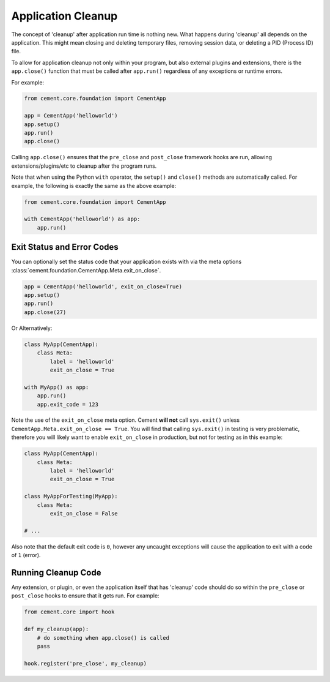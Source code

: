 Application Cleanup
===================

The concept of 'cleanup' after application run time is nothing new.  What
happens during 'cleanup' all depends on the application.  This might mean
closing and deleting temporary files, removing session data, or deleting a PID
(Process ID) file.

To allow for application cleanup not only within your program, but also
external plugins and extensions, there is the ``app.close()`` function that
must be called after ``app.run()`` regardless of any exceptions or runtime
errors.

For example:

.. code-block:: python

    from cement.core.foundation import CementApp

    app = CementApp('helloworld')
    app.setup()
    app.run()
    app.close()


Calling ``app.close()`` ensures that the ``pre_close`` and ``post_close``
framework hooks are run, allowing extensions/plugins/etc to cleanup after the
program runs.

Note that when using the Python ``with`` operator, the ``setup()`` and
``close()`` methods are automatically called.  For example, the following is
exactly the same as the above example:

.. code-block:: python

    from cement.core.foundation import CementApp

    with CementApp('helloworld') as app:
        app.run()


Exit Status and Error Codes
---------------------------

You can optionally set the status code that your application exists with via
the meta options :class:`cement.foundation.CementApp.Meta.exit_on_close`.

.. code-block:: python

    app = CementApp('helloworld', exit_on_close=True)
    app.setup()
    app.run()
    app.close(27)


Or Alternatively:

.. code-block:: python

    class MyApp(CementApp):
        class Meta:
            label = 'helloworld'
            exit_on_close = True

    with MyApp() as app:
        app.run()
        app.exit_code = 123


Note the use of the ``exit_on_close`` meta option.  Cement **will not** call 
``sys.exit()`` unless ``CementApp.Meta.exit_on_close == True``.  You will find
that calling ``sys.exit()`` in testing is very problematic, therefore you will 
likely want to enable ``exit_on_close`` in production, but not for testing as 
in this example:

.. code-block:: python

    class MyApp(CementApp):
        class Meta:
            label = 'helloworld'
            exit_on_close = True

    class MyAppForTesting(MyApp):
        class Meta:
            exit_on_close = False

    # ...


Also note that the default exit code is ``0``, however any uncaught 
exceptions will cause the application to exit with a code of ``1`` (error).


Running Cleanup Code
--------------------

Any extension, or plugin, or even the application itself that has 'cleanup'
code should do so within the ``pre_close`` or ``post_close`` hooks to ensure
that it gets run.  For example:

.. code-block:: python

    from cement.core import hook

    def my_cleanup(app):
        # do something when app.close() is called
        pass

    hook.register('pre_close', my_cleanup)
